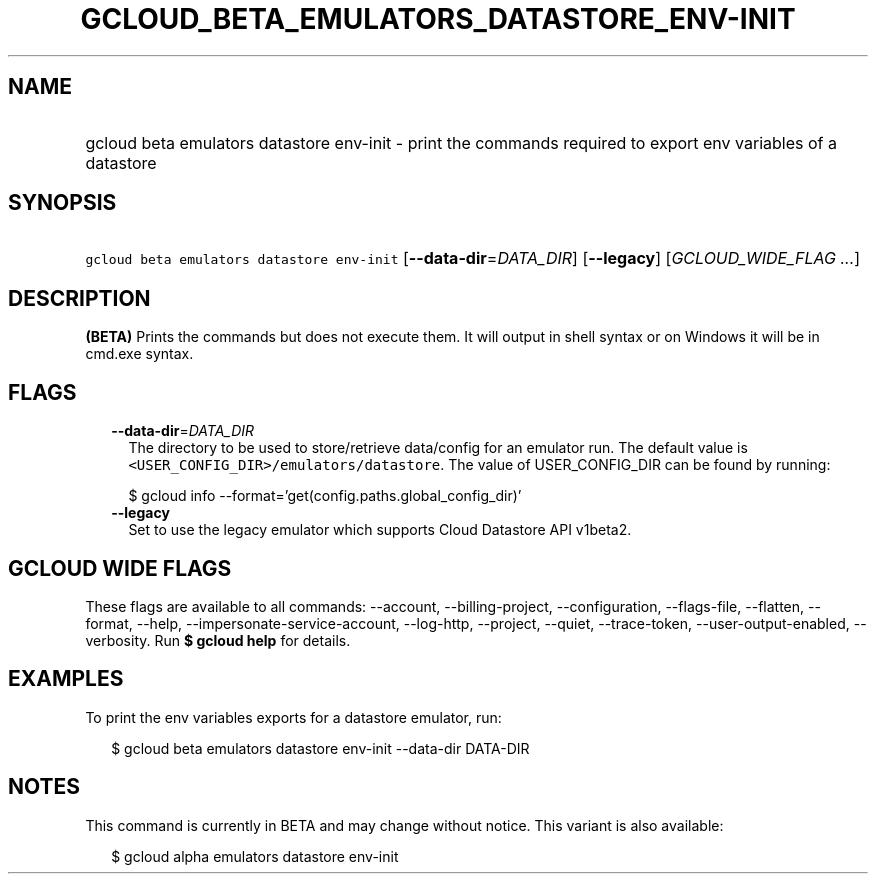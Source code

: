 
.TH "GCLOUD_BETA_EMULATORS_DATASTORE_ENV\-INIT" 1



.SH "NAME"
.HP
gcloud beta emulators datastore env\-init \- print the commands required to export env variables of a datastore



.SH "SYNOPSIS"
.HP
\f5gcloud beta emulators datastore env\-init\fR [\fB\-\-data\-dir\fR=\fIDATA_DIR\fR] [\fB\-\-legacy\fR] [\fIGCLOUD_WIDE_FLAG\ ...\fR]



.SH "DESCRIPTION"

\fB(BETA)\fR Prints the commands but does not execute them. It will output in
shell syntax or on Windows it will be in cmd.exe syntax.



.SH "FLAGS"

.RS 2m
.TP 2m
\fB\-\-data\-dir\fR=\fIDATA_DIR\fR
The directory to be used to store/retrieve data/config for an emulator run. The
default value is \f5<USER_CONFIG_DIR>/emulators/datastore\fR. The value of
USER_CONFIG_DIR can be found by running:

.RS 2m
$ gcloud info \-\-format='get(config.paths.global_config_dir)'
.RE

.TP 2m
\fB\-\-legacy\fR
Set to use the legacy emulator which supports Cloud Datastore API v1beta2.


.RE
.sp

.SH "GCLOUD WIDE FLAGS"

These flags are available to all commands: \-\-account, \-\-billing\-project,
\-\-configuration, \-\-flags\-file, \-\-flatten, \-\-format, \-\-help,
\-\-impersonate\-service\-account, \-\-log\-http, \-\-project, \-\-quiet,
\-\-trace\-token, \-\-user\-output\-enabled, \-\-verbosity. Run \fB$ gcloud
help\fR for details.



.SH "EXAMPLES"

To print the env variables exports for a datastore emulator, run:

.RS 2m
$ gcloud beta emulators datastore env\-init \-\-data\-dir DATA\-DIR
.RE



.SH "NOTES"

This command is currently in BETA and may change without notice. This variant is
also available:

.RS 2m
$ gcloud alpha emulators datastore env\-init
.RE

